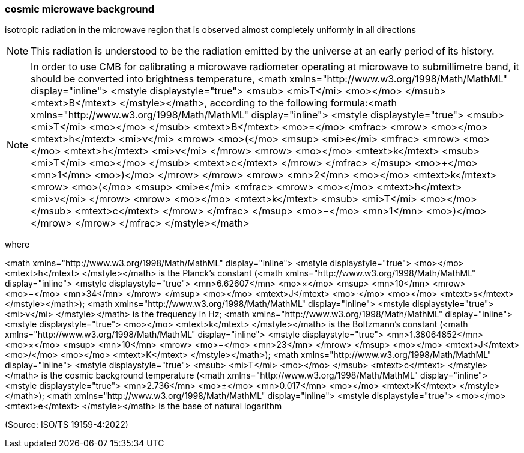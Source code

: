 === cosmic microwave background

isotropic radiation in the microwave region that is observed almost completely uniformly in all directions

NOTE: This radiation is understood to be the radiation emitted by the universe at an early period of its history.

NOTE: In order to use CMB for calibrating a microwave radiometer operating at microwave to submillimetre band, it should be converted into brightness temperature, <math xmlns="http://www.w3.org/1998/Math/MathML" display="inline">  <mstyle displaystyle="true">    <msub>      <mi>T</mi>      <mo></mo>    </msub>    <mtext>B</mtext>  </mstyle></math>, according to the following formula:<math xmlns="http://www.w3.org/1998/Math/MathML" display="inline">  <mstyle displaystyle="true">    <msub>      <mi>T</mi>      <mo></mo>    </msub>    <mtext>B</mtext>    <mo>=</mo>    <mfrac>      <mrow>        <mo></mo>        <mtext>h</mtext>        <mi>&#x3bd;</mi>        <mrow>          <mo>(</mo>          <msup>            <mi>e</mi>            <mfrac>              <mrow>                <mo></mo>                <mtext>h</mtext>                <mi>&#x3bd;</mi>              </mrow>              <mrow>                <mo></mo>                <mtext>k</mtext>                <msub>                  <mi>T</mi>                  <mo></mo>                </msub>                <mtext>c</mtext>              </mrow>            </mfrac>          </msup>          <mo>+</mo>          <mn>1</mn>          <mo>)</mo>        </mrow>      </mrow>      <mrow>        <mn>2</mn>        <mo></mo>        <mtext>k</mtext>        <mrow>          <mo>(</mo>          <msup>            <mi>e</mi>            <mfrac>              <mrow>                <mo></mo>                <mtext>h</mtext>                <mi>&#x3bd;</mi>              </mrow>              <mrow>                <mo></mo>                <mtext>k</mtext>                <msub>                  <mi>T</mi>                  <mo></mo>                </msub>                <mtext>c</mtext>              </mrow>            </mfrac>          </msup>          <mo>&#x2212;</mo>          <mn>1</mn>          <mo>)</mo>        </mrow>      </mrow>    </mfrac>  </mstyle></math>

where

<math xmlns="http://www.w3.org/1998/Math/MathML" display="inline">  <mstyle displaystyle="true">    <mo></mo>    <mtext>h</mtext>  </mstyle></math> is the Planck’s constant (<math xmlns="http://www.w3.org/1998/Math/MathML" display="inline">  <mstyle displaystyle="true">    <mn>6.62607</mn>    <mo>&#xd7;</mo>    <msup>      <mn>10</mn>      <mrow>        <mo>&#x2212;</mo>        <mn>34</mn>      </mrow>    </msup>    <mo></mo>    <mtext>J</mtext>    <mo>&#x22c5;</mo>    <mo></mo>    <mtext>s</mtext>  </mstyle></math>);
<math xmlns="http://www.w3.org/1998/Math/MathML" display="inline">  <mstyle displaystyle="true">    <mi>v</mi>  </mstyle></math> is the frequency in Hz;
<math xmlns="http://www.w3.org/1998/Math/MathML" display="inline">  <mstyle displaystyle="true">    <mo></mo>    <mtext>k</mtext>  </mstyle></math> is the Boltzmann’s constant (<math xmlns="http://www.w3.org/1998/Math/MathML" display="inline">  <mstyle displaystyle="true">    <mn>1.38064852</mn>    <mo>&#xd7;</mo>    <msup>      <mn>10</mn>      <mrow>        <mo>&#x2212;</mo>        <mn>23</mn>      </mrow>    </msup>    <mo></mo>    <mtext>J</mtext>    <mo>/</mo>    <mo></mo>    <mtext>K</mtext>  </mstyle></math>);
<math xmlns="http://www.w3.org/1998/Math/MathML" display="inline">  <mstyle displaystyle="true">    <msub>      <mi>T</mi>      <mo></mo>    </msub>    <mtext>c</mtext>  </mstyle></math> is the cosmic background temperature (<math xmlns="http://www.w3.org/1998/Math/MathML" display="inline">  <mstyle displaystyle="true">    <mn>2.736</mn>    <mo>&#xb1;</mo>    <mn>0.017</mn>    <mo></mo>    <mtext>K</mtext>  </mstyle></math>);
<math xmlns="http://www.w3.org/1998/Math/MathML" display="inline">  <mstyle displaystyle="true">    <mo></mo>    <mtext>e</mtext>  </mstyle></math> is the base of natural logarithm

(Source: ISO/TS 19159-4:2022)

